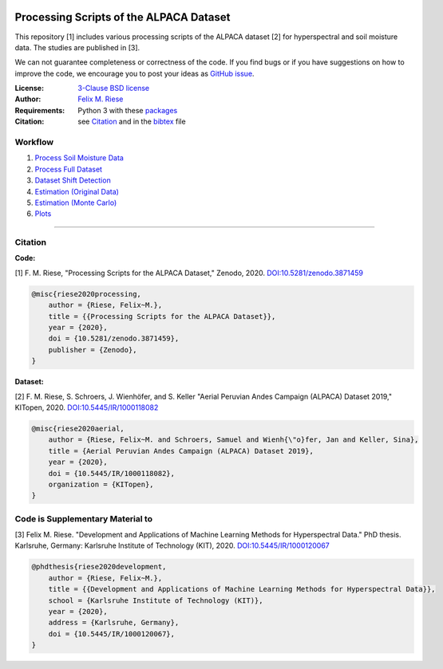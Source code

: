 .. image:: https://zenodo.org/badge/DOI/10.5281/zenodo.3871459.svg
   :target: https://doi.org/10.5281/zenodo.3871459
   :alt: Zenodo

Processing Scripts of the ALPACA Dataset
========================================

This repository [1] includes various processing scripts of the ALPACA
dataset [2] for hyperspectral and soil moisture data. The studies are published
in [3].

We can not guarantee completeness or correctness of the code. If you find bugs
or if you have suggestions on how to improve the code, we encourage you to post
your ideas as `GitHub issue
<https://github.com/felixriese/alpaca-processing/issues>`_.

:License:
    `3-Clause BSD license <LICENSE>`_

:Author:
    `Felix M. Riese <mailto:github@felixriese.de>`_

:Requirements:
    Python 3 with these `packages <requirements.txt>`_

:Citation:
    see `Citation`_ and in the `bibtex <bibliography.bib>`_ file


Workflow
----------

1. `Process Soil Moisture Data <py/1_Process_SoilMoistureData.ipynb>`_
2. `Process Full Dataset <py/2_Process_FullDataset.ipynb>`_
3. `Dataset Shift Detection <py/3_DatasetShiftDetection.ipynb>`_
4. `Estimation (Original Data) <py/4_Estimation_OriginalData.ipynb>`_
5. `Estimation (Monte Carlo) <py/5_Estimation_MonteCarloAugmentedData.ipynb>`_
6. `Plots <py/6_PlotData.ipynb>`_



----

Citation
--------

**Code:**

[1] F. M. Riese, "Processing Scripts for the ALPACA Dataset," Zenodo, 2020.
`DOI:10.5281/zenodo.3871459 <https://doi.org/10.5281/zenodo.3871459>`_

.. code:: bibtex

    @misc{riese2020processing,
        author = {Riese, Felix~M.},
        title = {{Processing Scripts for the ALPACA Dataset}},
        year = {2020},
        doi = {10.5281/zenodo.3871459},
        publisher = {Zenodo},
    }

**Dataset:**

[2] F. M. Riese, S. Schroers, J. Wienhöfer, and S. Keller "Aerial Peruvian
Andes Campaign (ALPACA) Dataset 2019," KITopen, 2020.
`DOI:10.5445/IR/1000118082 <https://doi.org/10.5445/IR/1000118082>`_

.. code:: bibtex

    @misc{riese2020aerial,
        author = {Riese, Felix~M. and Schroers, Samuel and Wienh{\"o}fer, Jan and Keller, Sina},
        title = {Aerial Peruvian Andes Campaign (ALPACA) Dataset 2019},
        year = {2020},
        doi = {10.5445/IR/1000118082},
        organization = {KITopen},
    }


Code is Supplementary Material to
----------------------------------

[3] Felix M. Riese. "Development and Applications of Machine Learning Methods
for Hyperspectral Data." PhD thesis. Karlsruhe, Germany: Karlsruhe Institute of
Technology (KIT), 2020. `DOI:10.5445/IR/1000120067 <https://doi.org/10.5445/IR/1000120067>`_

.. code:: bibtex

    @phdthesis{riese2020development,
        author = {Riese, Felix~M.},
        title = {{Development and Applications of Machine Learning Methods for Hyperspectral Data}},
        school = {Karlsruhe Institute of Technology (KIT)},
        year = {2020},
        address = {Karlsruhe, Germany},
        doi = {10.5445/IR/1000120067},
    }
